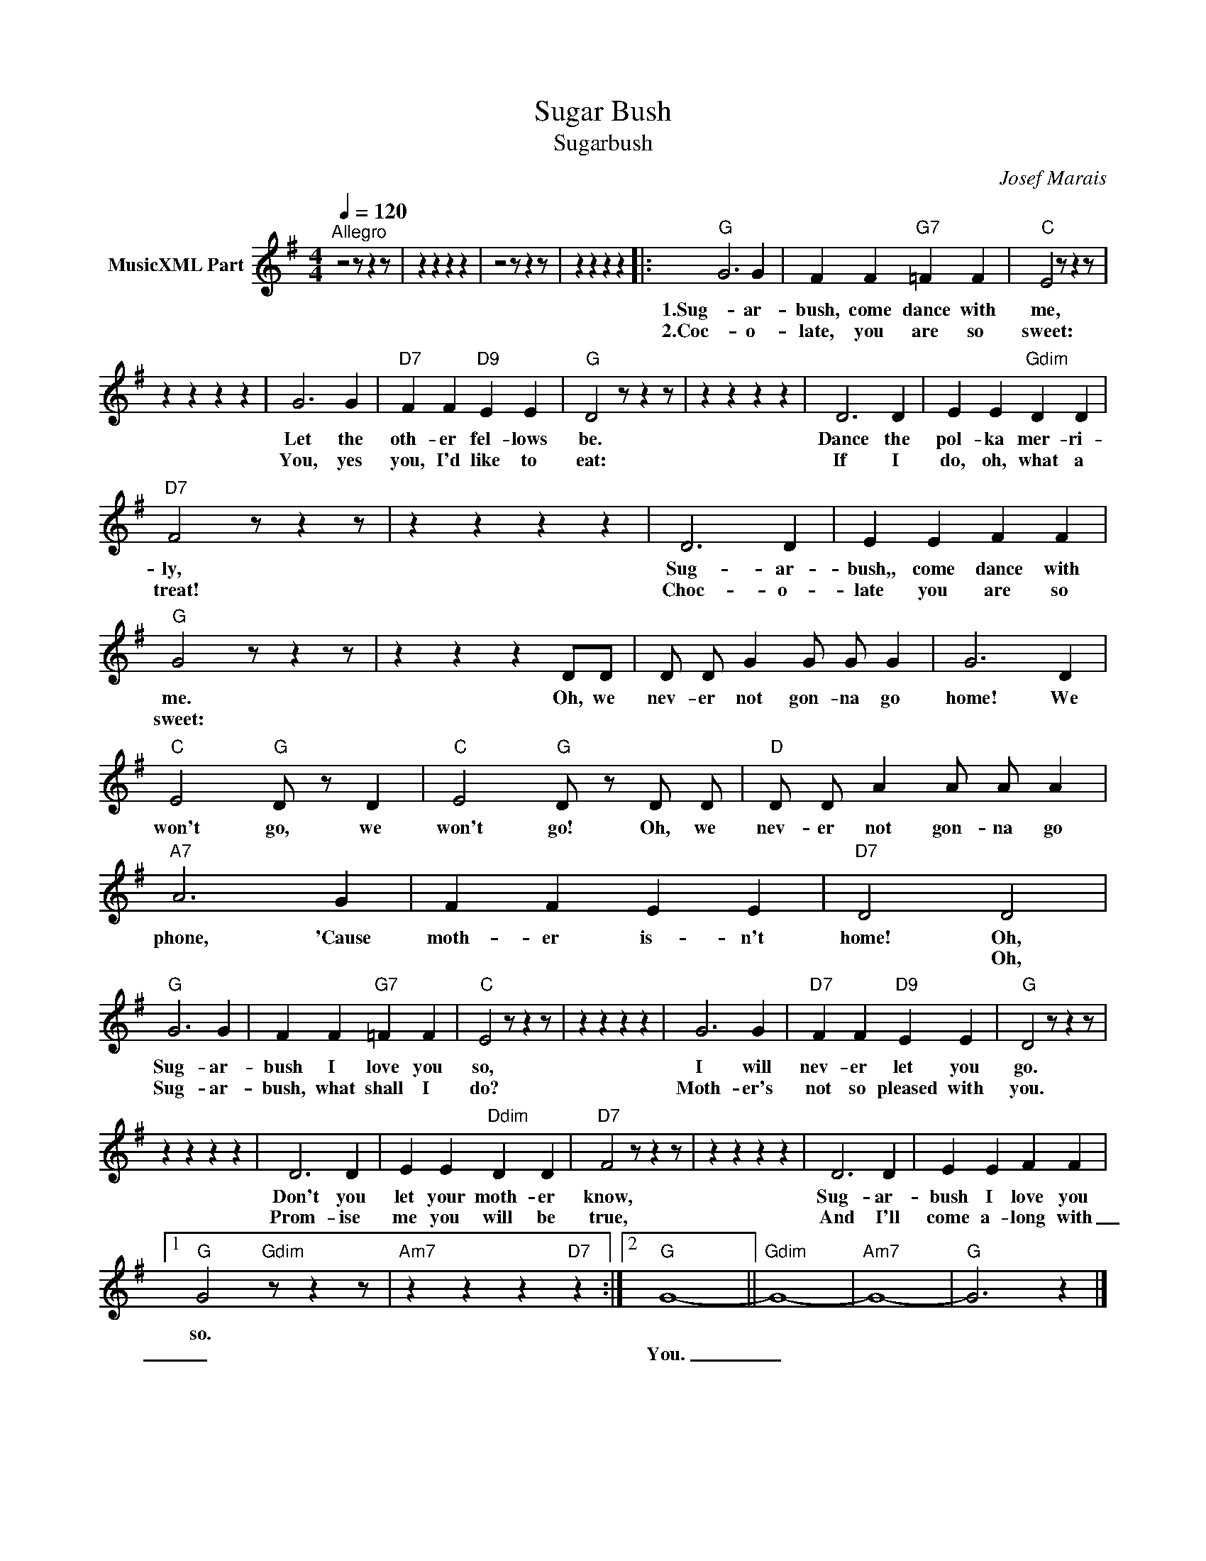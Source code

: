 X:1
T:Sugar Bush
T:Sugarbush
C:Josef Marais
Z:All Rights Reserved
L:1/4
Q:1/4=120
M:4/4
K:G
V:1 treble nm="MusicXML Part"
%%MIDI program 0
%%MIDI control 7 102
%%MIDI control 10 64
V:1
"^Allegro" z2 z/ z z/ | z z z z | z2 z/ z z/ | z z z z |:"G" G3 G | F F"G7" =F F |"C" E2 z/ z z/ | %7
w: ||||1.Sug- ar-|bush, come dance with|me,|
w: ||||2.Coc- o-|late, you are so|sweet:|
 z z z z | G3 G |"D7" F F"D9" E E |"G" D2 z/ z z/ | z z z z | D3 D | E E"Gdim" D D | %14
w: |Let the|oth- er fel- lows|be.||Dance the|pol- ka mer- ri-|
w: |You, yes|you, I'd like to|eat:||If I|do, oh, what a|
"D7" F2 z/ z z/ | z z z z | D3 D | E E F F |"G" G2 z/ z z/ | z z z D/D/ | D/ D/ G G/ G/ G | G3 D | %22
w: ly,||Sug- ar-|bush,, come dance with|me.|Oh, we|nev- er not gon- na go|home! We|
w: treat!||Choc- o-|late you are so|sweet:||||
"C" E2"G" D/ z/ D |"C" E2"G" D/ z/ D/ D/ |"D" D/ D/ A A/ A/ A |"A7" A3 G | F F E E |"D7" D2 D2 | %28
w: won't go, we|won't go! Oh, we|nev- er not gon- na go|phone, 'Cause|moth- er is- n't|home! Oh,|
w: |||||* Oh,|
"G" G3 G | F F"G7" =F F |"C" E2 z/ z z/ | z z z z | G3 G |"D7" F F"D9" E E |"G" D2 z/ z z/ | %35
w: Sug- ar-|bush I love you|so,||I will|nev- er let you|go.|
w: Sug- ar-|bush, what shall I|do?||Moth- er's|not so pleased with|you.|
 z z z z | D3 D | E E"Ddim" D D |"D7" F2 z/ z z/ | z z z z | D3 D | E E F F |1 %42
w: |Don't you|let your moth- er|know,||Sug- ar-|bush I love you|
w: |Prom- ise|me you will be|true,||And I'll|come a- long with|
"G" G2"Gdim" z/ z z/ |"Am7" z z z"D7" z :|2"G" G4- ||"Gdim" G4- |"Am7" G4- |"G" G3 z |] %48
w: so.||||||
w: _||You.|_|||

